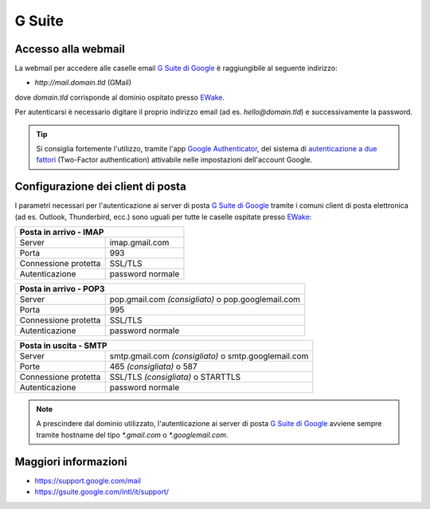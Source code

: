 G Suite
=======

Accesso alla webmail
--------------------

La webmail per accedere alle caselle email `G Suite di Google <https://gsuite.google.com>`_ è raggiungibile al seguente indirizzo:

- `http://mail.domain.tld` (GMail)

dove `domain.tld` corrisponde al dominio ospitato presso `EWake <https://ewake.it>`_.

Per autenticarsi è necessario digitare il proprio indirizzo email (ad es. `hello@domain.tld`) e successivamente la password.

.. 
	attention (Attenzione)
	caution (Attenzione)
	danger (Pericolo)
	error (Errore)
	hint (Consiglio)
	important (Importante)
	note (Nota)
	tip (Suggerimento)
	warning (Avvertimento)
	admonition (non visibile)
	title (diventa il titolo della pagina)
.. tip:: Si consiglia fortemente l'utilizzo, tramite l'app `Google Authenticator <https://play.google.com/store/apps/details?id=com.google.android.apps.authenticator2&hl=it>`_, del sistema di `autenticazione a due fattori <https://support.google.com/accounts/answer/185839?hl=it>`_ (Two-Factor authentication) attivabile nelle impostazioni dell'account Google.
	


Configurazione dei client di posta
----------------------------------

I parametri necessari per l'autenticazione ai server di posta `G Suite di Google <https://gsuite.google.com>`_ tramite i comuni client di posta elettronica (ad es. Outlook, Thunderbird, ecc.) sono uguali per tutte le caselle ospitate presso `EWake <https://ewake.it>`_:

+-----------------------------------------+
| Posta in arrivo - IMAP                  |
+======================+==================+
| Server               | imap.gmail.com   |
+----------------------+------------------+
| Porta                | 993              |
+----------------------+------------------+
| Connessione protetta | SSL/TLS          |
+----------------------+------------------+
| Autenticazione       | password normale |
+----------------------+------------------+

+---------------------------------------------------------------------------+
| Posta in arrivo - POP3                                                    |
+======================+====================================================+
| Server               | pop.gmail.com *(consigliato)* o pop.googlemail.com |
+----------------------+----------------------------------------------------+
| Porta                | 995                                                |
+----------------------+----------------------------------------------------+
| Connessione protetta | SSL/TLS                                            |
+----------------------+----------------------------------------------------+
| Autenticazione       | password normale                                   |
+----------------------+----------------------------------------------------+

+-----------------------------------------------------------------------------+
| Posta in uscita - SMTP                                                      |
+======================+======================================================+
| Server               | smtp.gmail.com *(consigliato)* o smtp.googlemail.com |
+----------------------+------------------------------------------------------+
| Porte                | 465 *(consigliata)* o 587                            |
+----------------------+------------------------------------------------------+
| Connessione protetta | SSL/TLS *(consigliata)* o STARTTLS                   |
+----------------------+------------------------------------------------------+
| Autenticazione       | password normale                                     |
+----------------------+------------------------------------------------------+

.. 
	attention (Attenzione)
	caution (Attenzione)
	danger (Pericolo)
	error (Errore)
	hint (Consiglio)
	important (Importante)
	note (Nota)
	tip (Suggerimento)
	warning (Avvertimento)
	admonition (non visibile)
	title (diventa il titolo della pagina)
.. note:: A prescindere dal dominio utilizzato, l'autenticazione ai server di posta `G Suite di Google <https://gsuite.google.com>`_ avviene sempre tramite hostname del tipo `*.gmail.com` o `*.googlemail.com`.


Maggiori informazioni
---------------------

- https://support.google.com/mail 
- https://gsuite.google.com/intl/it/support/